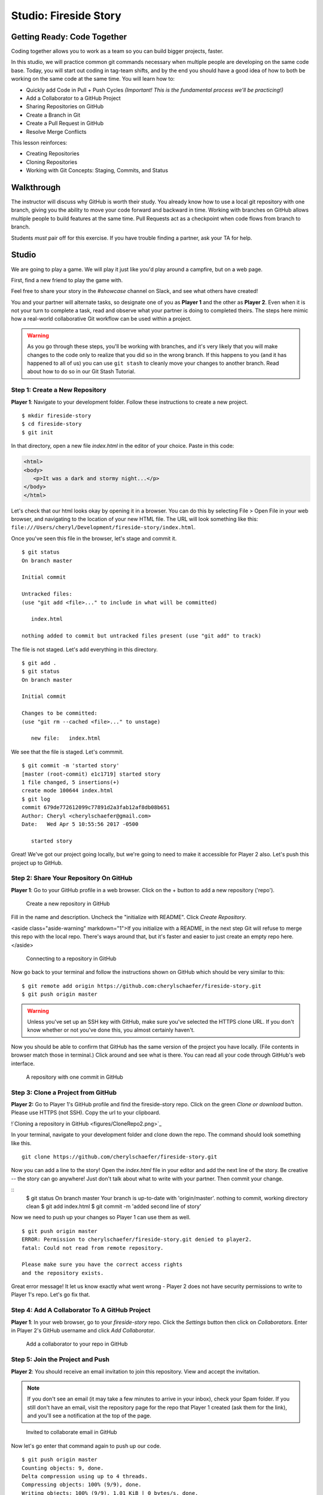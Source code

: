 Studio: Fireside Story
======================

Getting Ready: Code Together
----------------------------

Coding together allows you to work as a team so you can build bigger projects, faster.

In this studio, we will practice common git commands necessary when
multiple people are developing on the same code base. Today, you will
start out coding in tag-team shifts, and by the end you should have
a good idea of how to both be working on the same code at the same
time. You will learn how to:

- Quickly add Code in Pull + Push Cycles *(Important! This is the fundamental process we'll be practicing!)*
- Add a Collaborator to a GitHub Project
- Sharing Repositories on GitHub
- Create a Branch in Git
- Create a Pull Request in GitHub
- Resolve Merge Conflicts

This lesson reinforces:

- Creating Repositories
- Cloning Repositories
- Working with Git Concepts: Staging, Commits, and Status

Walkthrough
-----------

The instructor will discuss why GitHub is worth their study. You already know how to use a local git repository with one branch, giving you the ability to move your code forward and backward in time. Working with branches on GitHub allows multiple people to build features at the same time. Pull Requests act as a checkpoint when code flows from branch to branch.

Students *must* pair off for this exercise. If you have trouble finding a partner, ask your TA for help.

Studio
------

We are going to play a game. We will play it just like you'd play around a campfire, but on a web page.

First, find a new friend to play the game with.

Feel free to share your story in the `#showcase` channel on Slack, and see what others have created!

You and your partner will alternate tasks, so designate one of you as **Player 1** and the other as **Player 2**. Even when it is not your turn to complete a task, read and observe what your partner is doing to completed theirs. The steps here mimic how a real-world collaborative Git workflow can be used within a project.

.. warning:: 

   As you go through these steps, you'll be working with branches, and it's very likely that you will make changes to the code only to realize that you did so in the wrong branch. If this happens to you (and it has happened to all of us) you can use ``git stash`` to cleanly move your changes to another branch. Read about how to do so in our Git Stash Tutorial.

.. todo:: Migrate git stash tutorial

Step 1: Create a New Repository
^^^^^^^^^^^^^^^^^^^^^^^^^^^^^^^

**Player 1**: Navigate to your development folder. Follow these instructions to create a new project.

::

   $ mkdir fireside-story
   $ cd fireside-story
   $ git init

In that directory, open a new file `index.html` in the editor of your choice. Paste in this code:

.. sourcecode:: html

   <html>
   <body>
      <p>It was a dark and stormy night...</p>
   </body>
   </html>

Let's check that our html looks okay by opening it in a browser. You can do this by selecting File > Open File in your web browser, and navigating to the location of your new HTML file. The URL will look something like this: ``file:///Users/cheryl/Development/fireside-story/index.html``.

Once you've seen this file in the browser, let's stage and commit it.

::

   $ git status
   On branch master

   Initial commit

   Untracked files:
   (use "git add <file>..." to include in what will be committed)

      index.html

   nothing added to commit but untracked files present (use "git add" to track)

The file is not staged. Let's add everything in this directory.

::

   $ git add .
   $ git status
   On branch master

   Initial commit

   Changes to be committed:
   (use "git rm --cached <file>..." to unstage)

      new file:   index.html

We see that the file is staged. Let's commmit.

::

   $ git commit -m 'started story'
   [master (root-commit) e1c1719] started story
   1 file changed, 5 insertions(+)
   create mode 100644 index.html
   $ git log
   commit 679de772612099c77891d2a3fab12af8db08b651
   Author: Cheryl <cherylschaefer@gmail.com>
   Date:   Wed Apr 5 10:55:56 2017 -0500

      started story


Great! We've got our project going locally, but we're going to need to make it accessible for Player 2 also. Let's push this project up to GitHub.

Step 2: Share Your Repository On GitHub
^^^^^^^^^^^^^^^^^^^^^^^^^^^^^^^^^^^^^^^

**Player 1**: Go to your GitHub profile in a web browser. Click on the + button to add a new repository ('repo').

.. figure:: figures/CreateAGithubRepo.png

   Create a new repository in GitHub

Fill in the name and description. Uncheck the "initialize with README". Click *Create Repository*.

<aside class="aside-warning" markdown="1">If you initialize with a README, in the next step Git will refuse to merge this repo with the local repo. There's ways around that, but it's faster and easier to just create an empty repo here. </aside>

.. figure:: figures/StartingARepo.png

   Connecting to a repository in GitHub

Now go back to your terminal and follow the instructions shown on GitHub which should be very similar to this:

::

   $ git remote add origin https://github.com:cherylschaefer/fireside-story.git
   $ git push origin master

.. warning::

   Unless you've set up an SSH key with GitHub, make sure you've selected the HTTPS clone URL. If you don't know whether or not you've done this, you almost certainly haven't.

Now you should be able to confirm that GitHub has the same version of the project you have locally. (File contents in browser match those in terminal.) Click around and see what is there. You can read all your code through GitHub's web interface.

.. figure:: figures/Repo1Commit.png

   A repository with one commit in GitHub

Step 3: Clone a Project from GitHub
^^^^^^^^^^^^^^^^^^^^^^^^^^^^^^^^^^^

**Player 2:** Go to Player 1's GitHub profile and find the fireside-story repo. Click on the green *Clone or download* button. Please use HTTPS (not SSH). Copy the url to your clipboard.

!`Cloning a repository in GitHub <figures/CloneRepo2.png>`_

In your terminal, navigate to your development folder and clone down the repo. The command should look something like this.

:: 
   
   git clone https://github.com/cherylschaefer/fireside-story.git

Now you can add a line to the story! Open the `index.html` file in your editor and add the next line of the story. Be creative -- the story can go anywhere! Just don't talk about what to write with your partner. Then commit your change.

::
   $ git status
   On branch master
   Your branch is up-to-date with 'origin/master'.
   nothing to commit, working directory clean
   $ git add index.html
   $ git commit -m 'added second line of story'

Now we need to push up your changes so Player 1 can use them as well.

::

   $ git push origin master
   ERROR: Permission to cherylschaefer/fireside-story.git denied to player2.
   fatal: Could not read from remote repository.

   Please make sure you have the correct access rights
   and the repository exists.

Great error message! It let us know exactly what went wrong - Player 2 does not have security permissions to write to Player 1's repo. Let's go fix that.

Step 4: Add A Collaborator To A GitHub Project
^^^^^^^^^^^^^^^^^^^^^^^^^^^^^^^^^^^^^^^^^^^^^^

**Player 1**: In your web browser, go to your `fireside-story` repo. Click the *Settings* button then click on *Collaborators*. Enter in Player 2's GitHub username and click *Add Collaborator*.

.. figure:: figures/RepoSettingsAddCollaborator.png

   Add a collaborator to your repo in GitHub

Step 5: Join the Project and Push
^^^^^^^^^^^^^^^^^^^^^^^^^^^^^^^^^

**Player 2**: You should receive an email invitation to join this repository. View and accept the invitation.

.. note:: 

   If you don't see an email (it may take a few minutes to arrive in your inbox), check your Spam folder. If you still don't have an email, visit the repository page for the repo that Player 1 created (ask them for the link), and you'll see a notification at the top of the page.

.. figure:: figures/InvitedToGithubRepo.png

   Invited to collaborate email in GitHub 

Now let's go enter that command again to push up our code.

::

   $ git push origin master
   Counting objects: 9, done.
   Delta compression using up to 4 threads.
   Compressing objects: 100% (9/9), done.
   Writing objects: 100% (9/9), 1.01 KiB | 0 bytes/s, done.
   Total 9 (delta 8), reused 0 (delta 0)
   remote: Resolving deltas: 100% (8/8), completed with 8 local objects.
   To git@github.com:player2/fireside-story.git
      511239a..679de77  master -> master

Anyone reading the HTML through GitHub's browser interface should now see the new second line.

Step 6: Pull Player 2's Line and Add Another Line
^^^^^^^^^^^^^^^^^^^^^^^^^^^^^^^^^^^^^^^^^^^^^^^^^

**Player 1:** You might notice you don't have the second line of code in your copy of the project on your computer. Let's fix that. Go to the terminal and enter this command to pull down the updated code into your local Git repository.

::

   $ git pull origin master
   remote: Counting objects: 3, done.
   remote: Compressing objects: 100% (2/2), done.
   remote: Total 3 (delta 1), reused 3 (delta 1), pack-reused 0
   Unpacking objects: 100% (3/3), done.
   From github.com:cherylschaefer/fireside-story
      e0de62d..e851b7e  master     -> origin/master
   Updating e0de62d..e851b7e
   Fast-forward
   index.html | 1 +
   1 file changed, 1 insertion(+)


Now, in your editor, add a third line to the story and. Then add, commit, and push it up.

You can have your story go anywhere! Try to tie it in with what the other player wrote, without discussing with them any plans on where the story will go.

Step 7: Do It Again: Pull, Change, and Push!
^^^^^^^^^^^^^^^^^^^^^^^^^^^^^^^^^^^^^^^^^^^^

**Player 2:** You might notice now *you* don't have the third line on your computer. Go to the terminal and enter this command to pull in the changes that Player 1 just made.

::

   $ git pull origin master
   remote: Counting objects: 3, done.
   remote: Compressing objects: 100% (2/2), done.
   remote: Total 3 (delta 1), reused 3 (delta 1), pack-reused 0
   Unpacking objects: 100% (3/3), done.
   From github.com:cherylschaefer/fireside-story
      e851b7e..167684c  master     -> origin/master
   Updating e851b7e..167684c
   Fast-forward
   index.html | 1 +
   1 file changed, 1 insertion(+)

Now add a fourth line of story. Again, be creative, but no planning!

Then add, commit, and push your change.

You can both play like this for a while! Feel free to repeat this cycle a few times to add to the story.

Step 8: Create a Branch In Git
^^^^^^^^^^^^^^^^^^^^^^^^^^^^^^

This workflow is a common one in team development situations. You might wonder, however, if professional developers sit around waiting for their teammates to commit and push a change before embarking on additional work on their own. That would be a drag, and thankfully, there is a nice addition to this workflow that will allow for simultaneous work to be carried out in a reasonable way.

**Player 2:** While Player 1 is working on an addition to the story, let's make another change simultaneously. In order to do that, we'll create a new branch. Recall that a branch is a separate "copy" of the codebase that you can commit to without affecting code in the ``master`` branch.

::

   $ git checkout -b darker
   Switched to a new branch 'darker'

This command creates a new branch named ``darker``, and switches your local repository to use that branch.

Create a new file named ``style.css`` and add the following rules:

.. sourcecode:: css

   body {
      color: white;
      background-color: black;
   }

Then link it in ``index.html``. It should look something like this:

.. sourcecode:: html

   <html>
      <head>
         <link rel="stylesheet" type="text/css" href="style.css">
      </head>
      <body>
         <p>It was a dark and stormy night...</p>
         ... your content here
      </body>
   </html>

Now stage and commit these changes.

::

   $ git add .
   $ git commit -m 'Added style.css'
   $ git push origin darker

Note that the last command is a bit different than what we've used before (`git push origin master`). The final piece of this command is the name of the branch that we want Git to push up to the origin repository (that is, to GitHub).

You should both now see a second branch present on the GitHub project page. To view branches on GitHub, select *Branches* from the navigation section just below the repository title.

.. figure:: figures/BranchesButton.png

   Branches Button in GitHub

In your terminal, you can type this command to see a list of the available branches:

::

   $ git branch
   * darker
   master

Note that creating and being able to see a branch in your local repository via this command does *not* mean that the branch is on GitHub. You'll need to push the branch for it to appear on GitHub.

.. note::

   The \* to the left of ``darker`` indicates that this is the active branch.


Great! Now let's show the other player your work in GitHub and ask them to merge it in to the main branch.

Create a Pull Request In GitHub
^^^^^^^^^^^^^^^^^^^^^^^^^^^^^^^

**Player 2:** If you haven't already, in your browser, go to the GitHub project and click on *Branches* and make sure you see the new branch name, *darker*.

..figure:: figures/pr-new.png

   Branches Page in GitHub

Click *New Pull Request* to begin the process of requesting that your changes in the ``darker`` branch be incorporated into the ``master`` branch. Add some text in the description box to let Player 1 know what you did and why. Note that the branch selected in the `base` dropdown is the branch that you want to merge _into_, and the selected in the *compare* dropdown is the branch you want to merge _from_.

.. figure:: figures/pr-details.png
   
   Open a PR in GitHub

This is what an opened pull request looks like:

.. figure:: figures/pr-created.png

   Create a PR in GitHub

Step 10: Make a Change in the New Branch
^^^^^^^^^^^^^^^^^^^^^^^^^^^^^^^^^^^^^^^^

**Player 1:** You will notice that you do not see this new ``style.css`` file locally. Type this command to see what branches are on your local computer:

::

   $ git branch
   * master

If you want to work with the branch before merging it in, you can do so by typing these commands:

::

   $ git fetch origin darker
   ...
   $ git branch
   darker
   * master

::

   $ git checkout darker
   Switched to branch 'darker'
   Your branch is up-to-date with 'origin/darker'.

Make a change, commit, and push this branch--you will see that the pull request in GitHub is updated to reflect the changes you've added. The context in the description box is _not_ updated, however, so be sure to add comments to the pull request to explain what you did and why.

Now switch back to the ```master``` branch:

::

   $ git checkout master
   Switched to branch 'master'
   Your branch is up-to-date with 'origin/master'.

You will see your files no longer have the changes made in the ``darker`` branch. Let's go merge those changes in, so that the ```master``` branch adopts all the changes in the ``darker`` branch.

Step 11: Merge the Pull Request
^^^^^^^^^^^^^^^^^^^^^^^^^^^^^^^

**Player 1:** Go to the repo in GitHub. Click on *Pull Requests*.

.. figure:: figures/RepoPR1.png

   PR Open in GitHub

Explore this page to see all the information GitHub shows you about the pull request.

.. figure:: figures/RepoMergePR.png

   Merge a Pull Request in GitHub

When you're happy with the changes, merge them in. Click *Merge Pull Request* then *Confirm Merge*.

.. figure:: figures/PRConfirmMerge.png

   Confirm PR Merge in GitHub

Upon a successful merge, you should see a screen similar to the following:

.. figure:: figures/PRMerged.png

   PR Merged in GitHub 

The changes from ``darker`` are now in the ```master``` branch, but only in the remote repository on GitHub. You will need to pull the updates to your ```master``` for them to be present locally.

::

   $ git checkout master
   $ git pull origin master

Git is able to merge these files on its own.

Step 12: Merge Conflicts!
^^^^^^^^^^^^^^^^^^^^^^^^^

When collaborating on a project, things won't always go so smoothly. It's common for two people to make changes to the same line(s) of code, at roughly the same time, which will prevent Git from being able to merge the changes together.

.. figure:: figures/git-merge.gif

   Git Merge Conflicts

This isn't such a big scary deal. In fact, it's very common. To see how we can handle such a situation we'll intentionally create a situation that involves a merge conflict, and then resolve it.

**Player 2:** Let's change something about the style file. Our HTML is looking pretty plain, so let's pick a nice font and add some margins.

First, switch back to the ``master`` branch.

::

   $ git checkout master

Let's change our font. To do so, add this link to your ``index.html`` file, right by the first stylesheet link:

.. sourcecode:: html
     
     <link href="https://fonts.googleapis.com/css?family=Satisfy" rel="stylesheet">


And spice up your ``style.css`` file to look like this:

.. sourcecode:: css

   body {
   color: white;
   background-color: #333;
   font-size: 150%;
   font-family: 'Satisfy', cursive;
   margin: 5em 25%;
   }

The result:

.. figure:: figures/AddSatisfyFont.png

   Satisfying! 

Stage and commit your changes and push them up to GitHub. If you don't remember how to do this, follow the instructions above. Make sure you're back in the ``master`` branch--if you're still in ``darker``, then your changes will be isolated and we won't get the merge conflict you want to learn about.

Meanwhile...

**Player 1:** Let's change something about the style file that Player 2 just edited. Change it to look like this:

.. sourcecode:: css

   body {
      color: white;
      background-color: black;
      font-family: 'Sacramento', cursive;
      font-size: 32px;
      margin-top: 5%;
      margin-left: 20%;
      margin-right: 20%;
   }

Don't forget to link the new font in your ``index.html`` file, beside the other link:

.. sourcecode:: html
  
  <link href="https://fonts.googleapis.com/css?family=Sacramento" rel="stylesheet">

Commit your changes to branch ``master``.


Step 13: Resolving Merge Conflicts
^^^^^^^^^^^^^^^^^^^^^^^^^^^^^^^^^^

**Player 1:** and push it up to GitHub. You should get an error message. How exciting!

:: 

   $ git push origin master

   To git@github.com:cherylschaefer/fireside-story.git
   ! [rejected]        master -> master (fetch first)
   error: failed to push some refs to 'git@github.com:cherylschaefer/fireside-story.git'
   hint: Updates were rejected because the remote contains work that you do
   hint: not have locally. This is usually caused by another repository pushing
   hint: to the same ref. You may want to first integrate the remote changes
   hint: (e.g., 'git pull ...') before pushing again.
   hint: See the 'Note about fast-forwards' in 'git push --help' for details.


There's a lot of jargon in that message, including some terminology we haven't encountered. However, the core of the message is indeed understandable to us: "Updates were rejected because the remote contains work that you do not have locally." In other words, somebody (Player 2, in this case), pushed changes to the same branch, and you don't have those changes on your computer. Git will not let you push to a branch in another repository unless you have incorporated all of the work present in that branch.

Let's pull these outstanding changes into our branch and resolve the errors.

:: 

   $ git pull
   remote: Counting objects: 4, done.
   remote: Compressing objects: 100% (3/3), done.
   remote: Total 4 (delta 1), reused 4 (delta 1), pack-reused 0
   Unpacking objects: 100% (4/4), done.
   From github.com:cherylschaefer/fireside-story
      7d7e42e..0c21659  master     -> origin/master
   Auto-merging style.css
   CONFLICT (content): Merge conflict in style.css
   Auto-merging index.html
   CONFLICT (content): Merge conflict in index.html
   Automatic merge failed; fix conflicts and then commit the result.


Since Player 2 made changes to some of the same lines that you did, Git was unable to automatically merge the changes.

The specific locations where Git could not automatically merge files are indicated by the lines that begin with ``CONFLICT``. You will have to edit these files yourself to incorporate Player 1's changes. Let's start with ``style.css``.

::

   body {
      color: white;
   <<<<<<< HEAD
      background-color: black;
      font-family: 'Sacramento', cursive;
      font-size: 32px;
      margin-top: 5%;
      margin-left: 20%;
      margin-right: 20%;
   =======
      background-color: #333;
      font-size: 150%;
      font-family: 'Satisfy', cursive;
      margin: 5em 25%;
   >>>>>>> 0c2165931f5f668959bad92d2f744efb402e049d
   }

At the top and bottom, there is some code that could be merged without issue.

``<<<<<<< HEAD`` to ``=======`` is the version of the code that existed locally. In other words, these are _your_ changes.

``=======`` to ``>>>>>>> 0c2165931f5f668959bad92d2f744efb402e049d`` indicates the changes that Player 2 made (the hash will be unique to the commit, so you'll see something slightly different here).

Let's unify our code. Change the CSS to look like this, making sure to remove the Git markers so that only valid CSS remains in the file.

.. sourcecode:: css

   body {
   color: white;
   background-color: black;
   font-family: 'Sacramento', cursive;
   font-size: 150%;
   margin: 5em 25%;
   }

You will need to do the same thing for the ``index.html`` file. You only need the link for the Sacramento font, not the Satisfy font. Then stage, commit, and push your changes; you should not see an error message this time.

Step 14: Pulling the Merged Code
^^^^^^^^^^^^^^^^^^^^^^^^^^^^^^^^

**Player 2:** Meanwhile, Player 2 is sitting at home, minding their own business. A random ``git status`` seems reassuring:

::

   $ git status
   On branch master
   Your branch is up-to-date with 'origin/master'.
   nothing to commit, working directory clean


Your local git thinks the status is quo. Little does it know that up at GitHub, the status is not quo. We'd find this out by doing either a ``git fetch``, or if we just want the latest version of this branch, ``git pull``:

::

   $ git pull
   remote: Counting objects: 13, done.
   remote: Compressing objects: 100% (8/8), done.
   remote: Total 13 (delta 4), reused 13 (delta 4), pack-reused 0
   Unpacking objects: 100% (13/13), done.
   From github.com:cherylschaefer/fireside-story
      0c21659..e0de62d  master     -> origin/master
   Updating 0c21659..e0de62d
   Fast-forward
   index.html | 3 ++-
   style.css  | 4 ++--
   2 files changed, 4 insertions(+), 3 deletions(-)

Great Scott! Looks like Player 1 changed both ``index.html`` and ``style.css``. Note that *Player 2* didn't have to deal with the hassle of resolving merge conflicts. Since Player 1 intervened, Git assumes that the team is okay with the way they resolved it, and *fast forwards* our local repo to be in sync with the remote one. Let's look at ``style.css`` to make sure:

.. sourcecode:: css

   body {
      color: white;
      background-color: black;
      font-family: 'Sacramento', cursive;
      font-size: 150%;
      margin: 5em 25%;
   }

Step 15: More Merge Conflicts!
^^^^^^^^^^^^^^^^^^^^^^^^^^^^^^

Let's turn the tables on the steps we just carried out, so Player 2 can practice resolving merge conflicts.

- **Players 1 and 2**: Confer to determine the particular lines in the code that you will both change. Make different changes in those places.
- **Player 1**: Stage, commit, and push your changes.
- **Player 2**: Try to pull in Player 1's changes, and notice that there are merge conflicts. Resolve these conflicts as we did above (ask Player 1 for help, if you're uncertain about the process). Then stage, commit, and push your changes.
- **Player 1**: Pull in the changes that Player 2 pushed, including the resolved merge conflicts.

Merge conflicts are a part of the process of team development. Resolve them carefully, so that they don't cause bugs in your code.

Resources
^^^^^^^^^

* `Git Branching - Basic Branching and Merging <https://git-scm.com/book/en/v2/Git-Branching-Basic-Branching-and-Merging>`_
* `Adding Another Person To Your Repository <https://help.github.com/articles/inviting-collaborators-to-a-personal-repository/>`_
* `Resolving Conflicts In the Command Line <https://help.github.com/articles/resolving-a-merge-conflict-using-the-command-line/>`_
